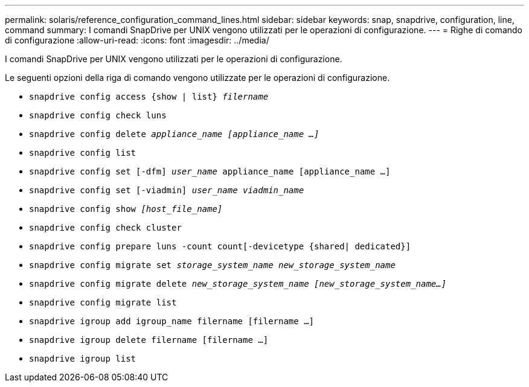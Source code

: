 ---
permalink: solaris/reference_configuration_command_lines.html 
sidebar: sidebar 
keywords: snap, snapdrive, configuration, line, command 
summary: I comandi SnapDrive per UNIX vengono utilizzati per le operazioni di configurazione. 
---
= Righe di comando di configurazione
:allow-uri-read: 
:icons: font
:imagesdir: ../media/


[role="lead"]
I comandi SnapDrive per UNIX vengono utilizzati per le operazioni di configurazione.

Le seguenti opzioni della riga di comando vengono utilizzate per le operazioni di configurazione.

* `snapdrive config access {show | list} _filername_`
* `snapdrive config check luns`
* `snapdrive config delete _appliance_name [appliance_name ...]_`
* `snapdrive config list`
* `snapdrive config set [-dfm] _user_name_ appliance_name [appliance_name ...]`
* `snapdrive config set [-viadmin] _user_name viadmin_name_`
* `snapdrive config show _[host_file_name]_`
* `snapdrive config check cluster`
* `snapdrive config prepare luns -count count[-devicetype {shared| dedicated}]`
* `snapdrive config migrate set _storage_system_name new_storage_system_name_`
* `snapdrive config migrate delete _new_storage_system_name [new_storage_system_name...]_`
* `snapdrive config migrate list`
* `snapdrive igroup add igroup_name filername [filername ...]`
* `snapdrive igroup delete filername [filername ...]`
* `snapdrive igroup list`


